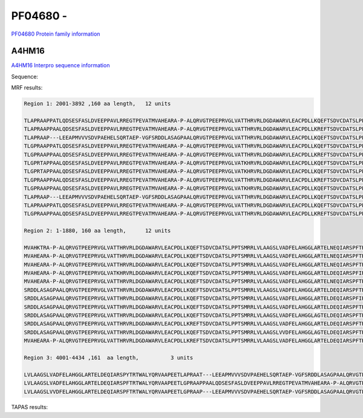 PF04680 - 
=============================

`PF04680 Protein family information <https://www.ebi.ac.uk/interpro/entry/pfam/PF04680/>`_


A4HM16
------

`A4HM16 Interpro sequence information <https://www.ebi.ac.uk/interpro/protein/UniProt/A4HM16/>`_

Sequence:

.. code-block:: Sequence



MRF results:

.. code-block:: MRFresults

  Region 1: 2001-3892 ,160 aa length,	12 units

  TLAPRAAPPATLQDSESFASLDVEEPPAVLRREGTPEVATMVAHEARA-P-ALQRVGTPEEPRVGLVATTHRVRLDGDAWARVLEACPDLLKQEFTSDVCDATSLPPTSMRRLVLAAGSLVVDFELAHGGLAGTELDEQIARSPFTRTWALYQRVAAPEE
  TLAPRAAPPAALQDSESFASLDVEEPPAVLRREGTPEVATMVAHEARA-P-ALQRVGTPEEPRVGLVATTHRVRLDGDAWARVLEACPDLLKREFTSDVCDATSLPPTSMRRLVLAAGSLVVDFELAHGGLARTELDEQIARSPFTRTWALYQRVAAPEE
  TLAPRAAP---LEEAPMVVVSDVPAEHELSQRTAEP-VGFSRDDLASAGPAALQRVGTPEEPRVGLVATTHRVRLDGDAWARVLEACPDLLKQEFTSDVCDATSLPPTSMRRLVLAAGSLVADFELAHGGLARTELDEQIARSPFIRTWALYQRVAAPEE
  TLGPRAAPPATLQDSESFASLDVEEPPAVLRREGTPEVATMVAHEARA-P-ALQRVGTPEEPRVGLVATTHRVRLDGDAWARVLEACPDLLKQEFTSDVCDATSLPPTSMRRLVLAAGSLVADFELAHGGLARTELNEQIARSPFTRTWALYQRVAAPEE
  TLGPRAAPPAALQDSESFASLDVEEPPAVLRREGTPEVATMVAHEARA-P-ALQRVGTPEEPRVGLVATTHRVRLDGDAWARVLEACPDLLKREFTSDVCDATSLPPTSMRRLVLAAGSLVADFELAHGGLARTELDEQIARSPFTRTWALYQRVAAPEE
  TLGPRTAPPAALQDSESFASLDVEEPPAVLRREGTPEVATMVAHEARA-P-ALQRVGTPEEPRVGLVATKHRVRLDGDAWARVLEACPDLLKQEFTSDVCDATSLPPTSMRRLVLAAGSLVADFELAHGGLARTELDEQIARSPFTRTWALYQRVAAPEE
  TLGPRTAPPAALQDSESFASLDVEEPPAVLRREGTPEVATMVAHEARA-P-ALQRVGTPEEPRVGLVATKHRVRLDGDAWARVLEACPDLLKQEFTSDVCDATSLPPTSMRRLVLAAGSLVADFELAHGGLARTELNEQIARSPFTRTWALYQRVAAPEE
  TLGPRAAPPAALQDSESFASLDVEEPPAVLRREGTPEVATMVAHEARA-P-ALQRVGTPEEPRVGLVATTHRVRLDGDAWARVLEACPDLLKREFTSDVCDATSLPPTSMRRLVLAAGSLVADFELAHGGLARTELNEQIARSPFTRTWALYQRVAAPEE
  TLGPRAAPPAALQDSESFASLDVEEPPAVLRREGTPEVATMVAHEARA-P-ALQRVGTPEEPRVGLVATKHRVRLDGDAWARVLEACPDLLKQEFTSDVCDATSLPPTSMRRLVLAAGSLVADFELAHGGLARTELNEQIARSPFTRTWALYQRVAAPEE
  TLAPRAAP---LEEAPMVVVSDVPAEHELSQRTAEP-VGFSRDDLASAGPAALQRVGTPEEPRVGLVATTHRVRLDGDAWARVLEACPDLLKQEFTSDVCDATSLPPTSMRRLVLAAGSLVADFELAHGGLARTELDEQIARSPFTRTWALYQRVAAPEE
  TLAPRAAPPATLQDSESFASLDVEEPPAVLRREGTPEVATMVAHEARA-P-ALQRVGTPEEPRVGLVATTHRVRLDGDAWARVLEACPDLLKQEFTSDVCDATSLPPTSMRRLVLAAGSLVADFELAHGGLARTELDEQIARSPFTRTWALYQRVAAPEE
  TLGPRAAPPAALQDSESFASLDVEEPPAVLRREGTPEVATMVAHEARA-P-ALQRVGTPEEPRVGLVATTHRVRLDGDAWARVLEACPDLLKREFTSDVCDATSLPPTSMRRLVLAAGSLVADFELAHGGLARTELDEQIARSPFTRTWALYQRVAAPEE

  Region 2: 1-1880, 160 aa length,	12 units

  MVAHKTRA-P-ALQRVGTPEEPRVGLVATTHRVRLDGDAWARVLEACPDLLKQEFTSDVCDATSLPPTSMRRLVLAAGSLVADFELAHGGLARTELNEQIARSPFTRTWALYQRVAAPEETLGPRAAPPAALQDSESFASLDVEEPPAVLRREGTPEVAT
  MVAHEARA-P-ALQRVGTPEEPRVGLVATTHRVRLDGDAWARVLEACPDLLKQEFTSDVCDATSLPPTSMRRLVLAAGSLVADFELAHGGLARTELNEQIARSPFTRTWALYQRVAAPEETLGPRAAPPAALQDSESFASLDVEEPPAVLRREGTPEVAT
  MVAHEARA-P-ALQRVGTPEEPRVGLVATTHRVRLDGDAWARVLEACPDLLKQEFTSDVCDATSLPPTSMRRLVLAAGSLVADFELAHGGLARTELNEQIARSPFTRTWALYQRVAAPEETLGPRAAPPATLQDSESFASLDVEEPPAVLRREGTPEVAT
  MVAHEARA-P-ALQRVGTPEEPRVGLVATKHRVRLDGDAWARVLEACPDLLKQEFTSDVCDATSLPPTSMRRLVLAAGSLVADFELAHGGLARTELDEQIARSPFIRTWALYQRVAAPEETLGPRAAPPATLQDSESFASLDVEEPPAVLRREGTPEVAT
  MVAHEARA-P-ALQRVGTPEEPRVGLVATTHRVRLDGDAWARVLEACPDLLKQEFTSDVCDATSLPPTSMRRLVLAAGSLVADFELAHGGLARTELNEQIARSPFTRTWALYQRVAAPEETLAPRA---APLEEAPMVVVSDVPAEHELSQRTAEP-VGF
  SRDDLASAGPAALQRVGTPEEPRVGLVATTHRVRLDGDAWARVLEACPDLLKQEFTSDVCDATSLPPTSMRRLVLAAGSLVADFELAHGGLARTELDEQIARSPFTRTWALYQRVAAPEETLGPRA---ATLEEAPMVVVSDVPAEHELSQRTAEP-VGF
  SRDDLASAGPAALQRVGTPEEPRVGLVATTHRVRLDGDAWARVLEACPDLLKQEFTSDVCDATSLPPTSMRRLVLAAGSLVADFELAHGGLARTELDEQIARSPFIRTWALYQRVAAPEETLAPRA---ATLEEAPMVVVSDVPAEHELSQRTAEP-VGF
  SRDDLASAGPAALQRVGTPEEPRVGLVATTHRVRLDGDAWARVLEACPDLLKQEFTSDVCDATSLPPTSMRRLVLAAGSLVADFELAHGGLARTELDEQIARSPFTRTWALYQRVAAPEETLGPRA---ATLEEAPMVVVSDVPAEHELSQRTAEP-VGF
  SRDDLASAGPAALQRVGTPEEPRVGLVATTHRVRLDGDAWARVLEACPDLLKQEFTSDVCDATSLPPTSMRRLVLAAGSLVADFELAHGGLAGTELDEQIARSPFTRTWALYQRVAAPEETLGPSA---ATLEEAPMVVVSDVPAEHELSQRTAEP-VGF
  SRDDLASAGPAALQRVGTPEEPRVGLVATTHRVRLDGDAWARVLEACPDLLKREFTSDVCDATSLPPTSMRRLVLAAGSLVADFELAHGGLARTELDEQIARSPFTRTWALYQRVAAPEETLAPRA---ATLEEAPMVVVSDVPAEHELSQRTAEP-VGF
  SRDDLASAGPAALQRVGTPEEPRVGLVATTHRVRLDGDAWARVLEACPDLLKQEFTSDVCDATSLPPTSMRRLVLAAGSLVVDFELAHGGLAGTELDEQIARSPFTRTWALYQRVAAPEETLAPRAAPPAALQDSESFASLDVEEPPAVLRREGTPEVAT
  MVAHEARA-P-ALQRVGTPEEPRVGLVATTHRVRLDGDAWARVLEACPDLLKREFTSDVCDATSLPPTSMRRLVLAAGSLVADFELAHGGLARTELDEQIARSPFTRTWALYQRVAAPEETLAPRA---ATLEEAPMVVVSDVPAEHELSQRTAEP-VGF
  
  Region 3: 4001-4434 ,161  aa length,		3 units

  LVLAAGSLVADFELAHGGLARTELDEQIARSPYTRTWALYQRVAAPEETLAPRAAT---LEEAPMVVVSDVPAEHELSQRTAEP-VGFSRDDLASAGPAALQRVGTPEEPRVGLVATTHRV-RLDGDAWARVLEACPDLLKQEFTSDVCDATSLPPTSMRR
  LVLAAGSLVADFELAHGGLARTELDEQIARSPFTRTWALYQRVAAPEETLGPRAAPPAALQDSESFASLDVEEPPAVLRREGTPEVATMVAHEARA-P-ALQRVGTPEEPRVGLVATTHRV-RLDGDAWARVLEACPDLLKREFTSDVCDATSLPPTSMRR
  LVLAAGSLVVDFELAHGGLARTELDEQIARSPFTRTWALYQRVAAPEETLGPRAAP---LEEAPMVVVSDVPAEHELSQRTAEP-VGFSRDDLASAGPAALQRVGTPEEPRVGL-CHTHRVLWTR------------------------------------


TAPAS results:

.. code-block:: TAPASresults


 

